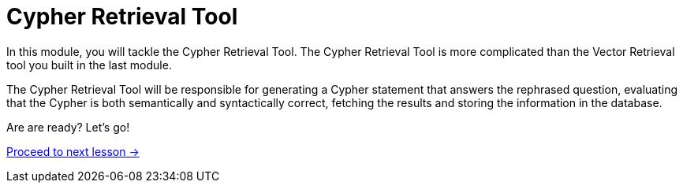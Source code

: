 = Cypher Retrieval Tool

In this module, you will tackle the Cypher Retrieval Tool.
The Cypher Retrieval Tool is more complicated than the Vector Retrieval tool you built in the last module.

The Cypher Retrieval Tool will be responsible for generating a Cypher statement that answers the rephrased question, evaluating that the Cypher is both semantically and syntactically correct, fetching the results and storing the information in the database.

// * Cypher Generation
// ** Generation Chain
// ** Evaluating Cypher
// ** Providing Specific Instructions
// ** Few-shot prompting
// ** Saving suggested nodes

Are are ready?   Let's go!

link:./1-cypher-generation/[Proceed to next lesson →, role=btn]

